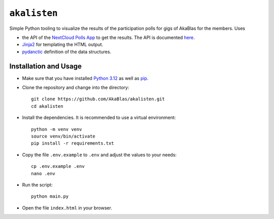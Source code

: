 ``akalisten``
=============

Simple Python tooling to visualize the results of the participation polls for gigs of AkaBlas for the members.
Uses

- the API of the `NextCloud Polls App <https://apps.nextcloud.com/apps/polls>`_ to get the results. The API is documented `here <https://github.com/nextcloud/polls/blob/346f37964c53bb6cc132edbb1f113642d2bb2c39/docs/API_v1.0.md>`_.
- `Jinja2 <https://jinja.palletsprojects.com/>`_ for templating the HTML output.
- `pydanctic <hhttps://docs.pydantic.dev/>`_ definition of the data structures.

Installation and Usage
----------------------

- Make sure that you have installed `Python 3.12 <https://www.python.org/downloads/release/python-3120/>`_ as well as `pip <https://pip.pypa.io/en/stable/installation/>`_.
- Clone the repository and change into the directory::

    git clone https://github.com/AkaBlas/akalisten.git
    cd akalisten

- Install the dependencies. It is recommended to use a virtual environment::

    python -m venv venv
    source venv/bin/activate
    pip install -r requirements.txt

- Copy the file ``.env.example`` to ``.env`` and adjust the values to your needs::

    cp .env.example .env
    nano .env

- Run the script::

    python main.py

- Open the file ``index.html`` in your browser.
